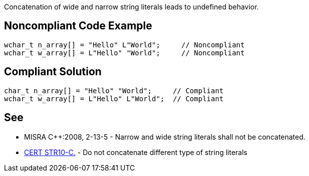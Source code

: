 Concatenation of wide and narrow string literals leads to undefined behavior.


== Noncompliant Code Example

----
wchar_t n_array[] = "Hello" L"World";     // Noncompliant
wchar_t w_array[] = L"Hello" "World";     // Noncompliant
----


== Compliant Solution

----
char_t n_array[] = "Hello" "World";     // Compliant
wchar_t w_array[] = L"Hello" L"World";	// Compliant
----


== See

* MISRA C++:2008, 2-13-5 - Narrow and wide string literals shall not be concatenated.
* https://www.securecoding.cert.org/confluence/x/QIEzAg[CERT STR10-C.] - Do not concatenate different type of string literals

